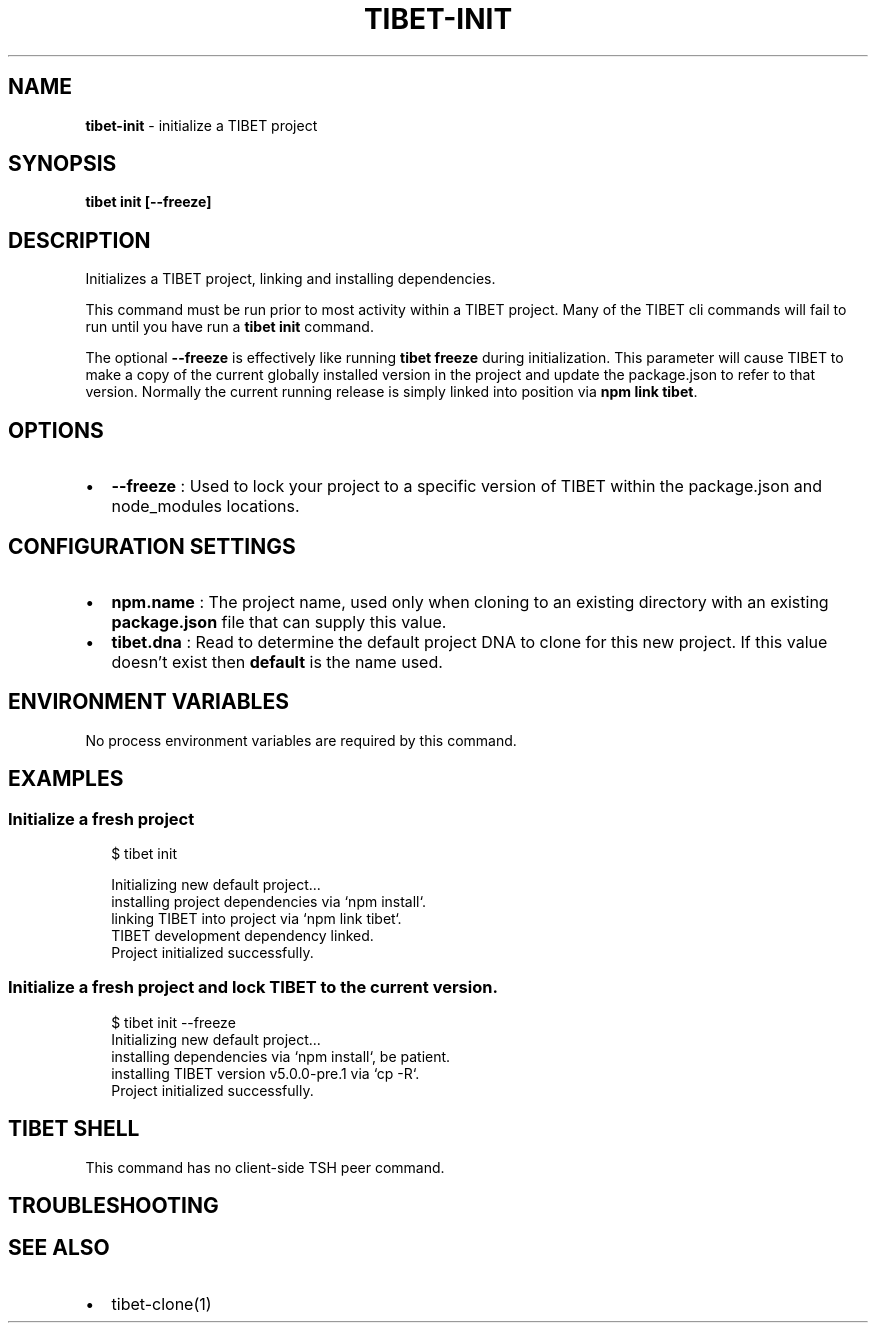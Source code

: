 .TH "TIBET\-INIT" "1" "March 2020" "" ""
.SH "NAME"
\fBtibet-init\fR \- initialize a TIBET project
.SH SYNOPSIS
.P
\fBtibet init [\-\-freeze]\fP
.SH DESCRIPTION
.P
Initializes a TIBET project, linking and installing dependencies\.
.P
This command must be run prior to most activity within a TIBET
project\. Many of the TIBET cli commands will fail to run until
you have run a \fBtibet init\fP command\.
.P
The optional \fB\-\-freeze\fP is effectively like running \fBtibet freeze\fP during
initialization\. This parameter will cause TIBET to make a copy of
the current globally installed version in the project and update the
package\.json to refer to that version\. Normally the current running release is
simply linked into position via \fBnpm link tibet\fP\|\.
.SH OPTIONS
.RS 0
.IP \(bu 2
\fB\-\-freeze\fP :
Used to lock your project to a specific version of TIBET within the
package\.json and node_modules locations\.

.RE
.SH CONFIGURATION SETTINGS
.RS 0
.IP \(bu 2
\fBnpm\.name\fP :
The project name, used only when cloning to an existing directory with an
existing \fBpackage\.json\fP file that can supply this value\.
.IP \(bu 2
\fBtibet\.dna\fP :
Read to determine the default project DNA to clone for this new project\. If
this value doesn't exist then \fBdefault\fP is the name used\.

.RE
.SH ENVIRONMENT VARIABLES
.P
No process environment variables are required by this command\.
.SH EXAMPLES
.SS Initialize a fresh project
.P
.RS 2
.nf
$ tibet init

Initializing new default project\.\.\.
installing project dependencies via `npm install`\.
linking TIBET into project via `npm link tibet`\.
TIBET development dependency linked\.
Project initialized successfully\.
.fi
.RE
.SS Initialize a fresh project and lock TIBET to the current version\.
.P
.RS 2
.nf
$ tibet init \-\-freeze
Initializing new default project\.\.\.
installing dependencies via `npm install`, be patient\.
installing TIBET version v5\.0\.0\-pre\.1 via `cp \-R`\.
Project initialized successfully\.
.fi
.RE
.SH TIBET SHELL
.P
This command has no client\-side TSH peer command\.
.SH TROUBLESHOOTING
.SH SEE ALSO
.RS 0
.IP \(bu 2
tibet\-clone(1)

.RE

